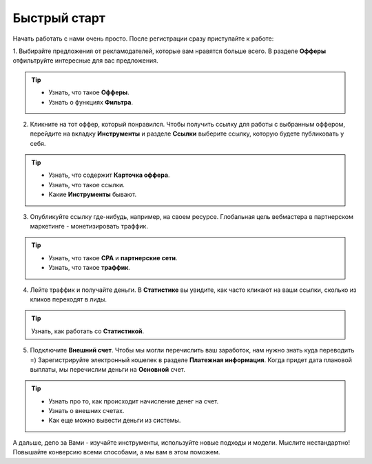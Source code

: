 ###############
Быстрый старт
###############

Начать работать с нами очень просто. После регистрации сразу приступайте к работе:

1. Выбирайте предложения от рекламодателей, которые вам нравятся больше всего. В разделе **Офферы** отфильтруйте интересные
для вас предложения.

.. figure:: ../../img/start/start_guide_find_offer.png
       :scale: 100 %
       :align: center
       :alt: Быстрый старт - найти оффер

.. tip:: 

    * Узнать, что такое **Офферы**.

    * Узнать о функциях **Фильтра**.

2. Кликните на тот оффер, который понравился. Чтобы получить ссылку для работы с выбранным оффером, перейдите на вкладку **Инструменты** и разделе **Ссылки** выберите ссылку, которую будете публиковать у себя.

.. figure:: ../../img/start/start_guide_get_link.png
       :scale: 100 %
       :align: center
       :alt: Быстрый старт - взять ссылку

.. tip:: 

    * Узнать, что содержит **Карточка оффера**.

    * Узнать, что такое ссылки.

    * Какие **Инструменты** бывают.


3. Опубликуйте ссылку где-нибудь, например, на своем ресурсе. Глобальная цель вебмастера в партнерском маркетинге  - монетизировать траффик.

.. tip:: 

   * Узнать, что такое **СРА** и **партнерские сети**.

   * Узнать, что такое **траффик**.

4. Лейте траффик и получайте деньги. В **Статистике** вы увидите, как часто кликают на ваши ссылки, сколько из кликов переходят в лиды.

.. tip:: 

   Узнать, как работать со **Статистикой**.

5. Подключите **Внешний счет**. Чтобы мы могли перечислить ваш заработок, нам нужно знать куда переводить =) Зарегистрируйте электронный кошелек в разделе **Платежная информация**. Когда придет дата плановой выплаты, мы перечислим деньги на **Основной** счет.

.. figure:: ../../img/start/start_guide_create_money.png
       :scale: 100 %
       :align: center
       :alt: Быстрый старт - внешний счет

.. tip:: 
    
    * Узнать про то, как происходит начисление денег на счет.

    * Узнать о внешних счетах.

    * Как еще можно вывести деньги из системы.

А дальше, дело за Вами - изучайте инструменты, используйте новые подходы и модели. Мыслите нестандартно! Повышайте конверсию всеми способами, а мы вам в этом поможем.

